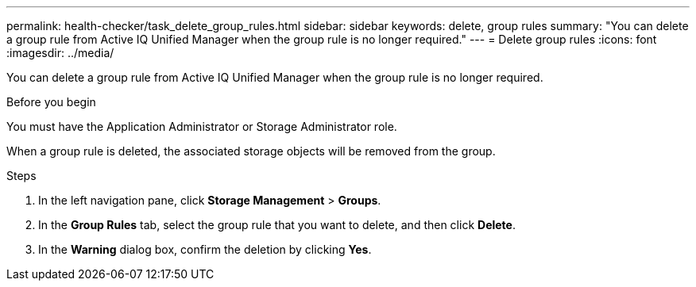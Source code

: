 ---
permalink: health-checker/task_delete_group_rules.html
sidebar: sidebar
keywords: delete, group rules
summary: "You can delete a group rule from Active IQ Unified Manager when the group rule is no longer required."
---
= Delete group rules
:icons: font
:imagesdir: ../media/

[.lead]
You can delete a group rule from Active IQ Unified Manager when the group rule is no longer required.

.Before you begin

You must have the Application Administrator or Storage Administrator role.

When a group rule is deleted, the associated storage objects will be removed from the group.

.Steps
. In the left navigation pane, click *Storage Management* > *Groups*.
. In the *Group Rules* tab, select the group rule that you want to delete, and then click *Delete*.
. In the *Warning* dialog box, confirm the deletion by clicking *Yes*.
// 2025-6-10, ONTAPDOC-133